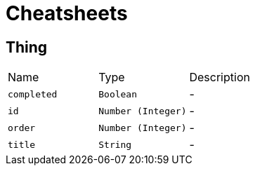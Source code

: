 = Cheatsheets

[[Thing]]
== Thing


[cols=">25%,^25%,50%"]
[frame="topbot"]
|===
^|Name | Type ^| Description
|[[completed]]`completed`|`Boolean`|-
|[[id]]`id`|`Number (Integer)`|-
|[[order]]`order`|`Number (Integer)`|-
|[[title]]`title`|`String`|-
|===

